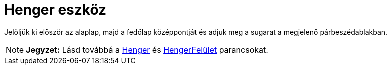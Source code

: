 = Henger eszköz
:page-en: tools/Cylinder
ifdef::env-github[:imagesdir: /hu/modules/ROOT/assets/images]

Jelöljük ki először az alaplap, majd a fedőlap középpontját és adjuk meg a sugarat a megjelenő párbeszédablakban.

[NOTE]
====

*Jegyzet:* Lásd továbbá a xref:/commands/Henger.adoc[Henger] és xref:/commands/HengerFelület.adoc[HengerFelület]
parancsokat.

====
